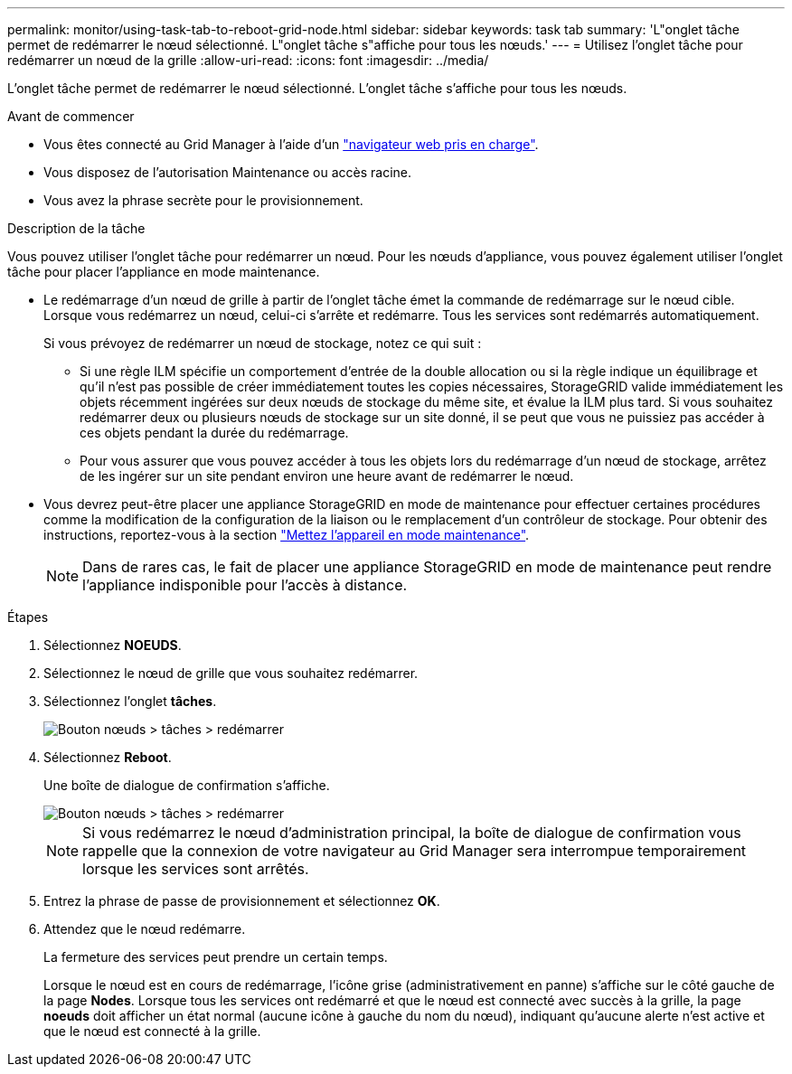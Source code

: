 ---
permalink: monitor/using-task-tab-to-reboot-grid-node.html 
sidebar: sidebar 
keywords: task tab 
summary: 'L"onglet tâche permet de redémarrer le nœud sélectionné. L"onglet tâche s"affiche pour tous les nœuds.' 
---
= Utilisez l'onglet tâche pour redémarrer un nœud de la grille
:allow-uri-read: 
:icons: font
:imagesdir: ../media/


[role="lead"]
L'onglet tâche permet de redémarrer le nœud sélectionné. L'onglet tâche s'affiche pour tous les nœuds.

.Avant de commencer
* Vous êtes connecté au Grid Manager à l'aide d'un link:../admin/web-browser-requirements.html["navigateur web pris en charge"].
* Vous disposez de l'autorisation Maintenance ou accès racine.
* Vous avez la phrase secrète pour le provisionnement.


.Description de la tâche
Vous pouvez utiliser l'onglet tâche pour redémarrer un nœud. Pour les nœuds d'appliance, vous pouvez également utiliser l'onglet tâche pour placer l'appliance en mode maintenance.

* Le redémarrage d'un nœud de grille à partir de l'onglet tâche émet la commande de redémarrage sur le nœud cible. Lorsque vous redémarrez un nœud, celui-ci s'arrête et redémarre. Tous les services sont redémarrés automatiquement.
+
Si vous prévoyez de redémarrer un nœud de stockage, notez ce qui suit :

+
** Si une règle ILM spécifie un comportement d'entrée de la double allocation ou si la règle indique un équilibrage et qu'il n'est pas possible de créer immédiatement toutes les copies nécessaires, StorageGRID valide immédiatement les objets récemment ingérées sur deux nœuds de stockage du même site, et évalue la ILM plus tard. Si vous souhaitez redémarrer deux ou plusieurs nœuds de stockage sur un site donné, il se peut que vous ne puissiez pas accéder à ces objets pendant la durée du redémarrage.
** Pour vous assurer que vous pouvez accéder à tous les objets lors du redémarrage d'un nœud de stockage, arrêtez de les ingérer sur un site pendant environ une heure avant de redémarrer le nœud.


* Vous devrez peut-être placer une appliance StorageGRID en mode de maintenance pour effectuer certaines procédures comme la modification de la configuration de la liaison ou le remplacement d'un contrôleur de stockage. Pour obtenir des instructions, reportez-vous à la section link:../commonhardware/placing-appliance-into-maintenance-mode.html["Mettez l'appareil en mode maintenance"].
+

NOTE: Dans de rares cas, le fait de placer une appliance StorageGRID en mode de maintenance peut rendre l'appliance indisponible pour l'accès à distance.



.Étapes
. Sélectionnez *NOEUDS*.
. Sélectionnez le nœud de grille que vous souhaitez redémarrer.
. Sélectionnez l'onglet *tâches*.
+
image::../media/maintenance_mode.png[Bouton nœuds > tâches > redémarrer]

. Sélectionnez *Reboot*.
+
Une boîte de dialogue de confirmation s'affiche.

+
image::../media/nodes_tasks_reboot.png[Bouton nœuds > tâches > redémarrer]

+

NOTE: Si vous redémarrez le nœud d'administration principal, la boîte de dialogue de confirmation vous rappelle que la connexion de votre navigateur au Grid Manager sera interrompue temporairement lorsque les services sont arrêtés.

. Entrez la phrase de passe de provisionnement et sélectionnez *OK*.
. Attendez que le nœud redémarre.
+
La fermeture des services peut prendre un certain temps.

+
Lorsque le nœud est en cours de redémarrage, l'icône grise (administrativement en panne) s'affiche sur le côté gauche de la page *Nodes*. Lorsque tous les services ont redémarré et que le nœud est connecté avec succès à la grille, la page *noeuds* doit afficher un état normal (aucune icône à gauche du nom du nœud), indiquant qu'aucune alerte n'est active et que le nœud est connecté à la grille.


